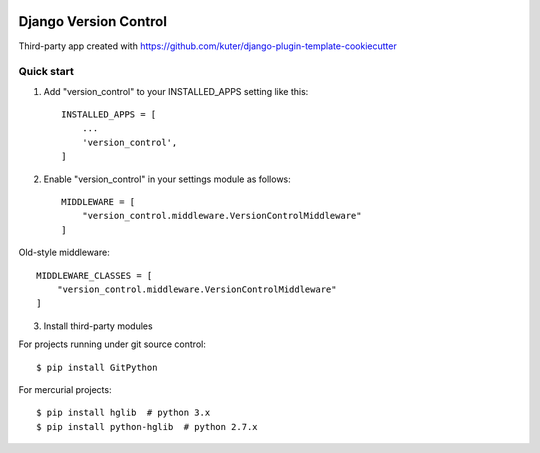 .. image:: https://travis-ci.org/kuter/django-version-control.svg?branch=master
    :target: https://travis-ci.org/kuter/django-version-control

.. image:: https://coveralls.io/repos/github/kuter/django-version-control/badge.svg?branch=master
    :target: https://coveralls.io/github/kuter/django-version-control?branch=master

======================
Django Version Control
======================
Third-party app created with https://github.com/kuter/django-plugin-template-cookiecutter

Quick start
-----------
1. Add "version_control" to your INSTALLED_APPS setting like this::

    INSTALLED_APPS = [
        ...
        'version_control',
    ]
2. Enable "version_control" in your settings module as follows::


    MIDDLEWARE = [
        "version_control.middleware.VersionControlMiddleware"
    ]

Old-style middleware::

    MIDDLEWARE_CLASSES = [
        "version_control.middleware.VersionControlMiddleware"
    ]

3. Install third-party modules

For projects running under git source control::

    $ pip install GitPython

For mercurial projects::

    $ pip install hglib  # python 3.x
    $ pip install python-hglib  # python 2.7.x


